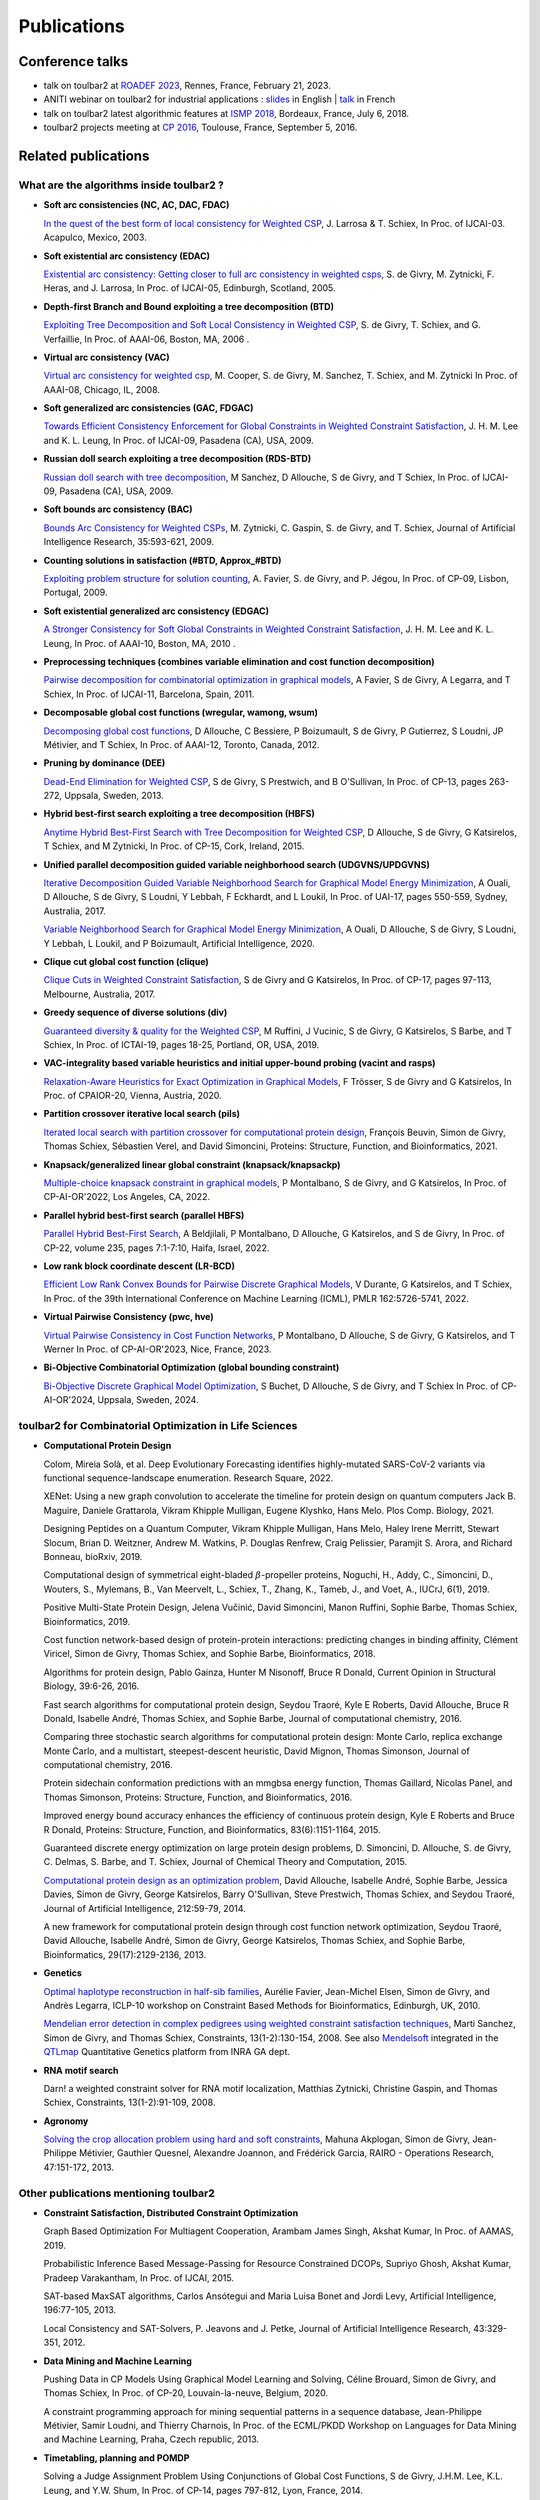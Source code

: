 .. _publications:

============
Publications
============

Conference talks
================

- talk on toulbar2 at `ROADEF 2023 <http://miat.inrae.fr/degivry/Givry23d.pdf>`_, Rennes, France, February 21, 2023.

- ANITI webinar on toulbar2 for industrial applications :
  `slides <https://miat.inrae.fr/degivry/GivryANITI2021.pdf>`_ in English |
  `talk <https://youtu.be/lH04asuheo8>`_ in French

- talk on toulbar2 latest algorithmic features at `ISMP 2018 <http://miat.inrae.fr/degivry/GivryISMP2018.pdf>`_, Bordeaux, France, July 6, 2018.

- toulbar2 projects meeting at `CP 2016 <https://cp2016.sched.org/event/89xl>`_, Toulouse, France, September 5, 2016.

Related publications
====================

What are the algorithms inside toulbar2 ?
-----------------------------------------

- **Soft arc consistencies (NC, AC, DAC, FDAC)**

  `In the quest of the best form of local consistency for Weighted CSP <http://miat.inrae.fr/schiex/Doc/Export/IJCAI03.pdf>`_,
  J. Larrosa & T. Schiex,
  In Proc. of IJCAI-03. Acapulco, Mexico, 2003.

- **Soft existential arc consistency (EDAC)**

  `Existential arc consistency: Getting closer to full arc consistency in weighted csps <http://miat.inrae.fr/degivry/Heras05.pdf>`_,
  S. de Givry, M. Zytnicki, F. Heras, and J. Larrosa,
  In Proc. of IJCAI-05, Edinburgh, Scotland, 2005.

- **Depth-first Branch and Bound exploiting a tree decomposition (BTD)**

  `Exploiting Tree Decomposition and Soft Local Consistency in Weighted CSP <http://miat.inrae.fr/degivry/Schiex06a.pdf>`_,
  S. de Givry, T. Schiex, and G. Verfaillie,
  In Proc. of AAAI-06, Boston, MA, 2006 .

- **Virtual arc consistency (VAC)**

  `Virtual arc consistency for weighted csp <http://miat.inrae.fr/degivry/Cooper08.pdf>`_,
  M. Cooper, S. de Givry, M. Sanchez, T. Schiex, and M. Zytnicki
  In Proc. of AAAI-08, Chicago, IL, 2008.

- **Soft generalized arc consistencies (GAC, FDGAC)**

  `Towards Efficient Consistency Enforcement for Global Constraints in Weighted Constraint Satisfaction <http://www.cse.cuhk.edu.hk/~jlee/publ/09/globalWcspIJCAI09.pdf>`_,
  J. H. M. Lee and K. L. Leung,
  In Proc. of IJCAI-09, Pasadena (CA), USA, 2009.

- **Russian doll search exploiting a tree decomposition (RDS-BTD)**

  `Russian doll search with tree decomposition <http://miat.inrae.fr/degivry/Sanchez09a.pdf>`_,
  M Sanchez, D Allouche, S de Givry, and T Schiex,
  In Proc. of IJCAI-09, Pasadena (CA), USA, 2009.

- **Soft bounds arc consistency (BAC)**

  `Bounds Arc Consistency for Weighted CSPs <http://miat.inrae.fr/degivry/Zytnicki09a.pdf>`_,
  M. Zytnicki, C. Gaspin, S. de Givry, and T. Schiex,
  Journal of Artificial Intelligence Research, 35:593-621, 2009.

- **Counting solutions in satisfaction (#BTD, Approx_#BTD)**

  `Exploiting problem structure for solution counting <http://miat.inrae.fr/degivry/Favier09a.pdf>`_,
  A. Favier, S. de Givry, and P. Jégou,
  In Proc. of CP-09, Lisbon, Portugal, 2009.

- **Soft existential generalized arc consistency (EDGAC)**

  `A Stronger Consistency for Soft Global Constraints in Weighted Constraint Satisfaction <https://www.aaai.org/ocs/index.php/AAAI/AAAI10/paper/download/1797/1939>`_,
  J. H. M. Lee and K. L. Leung,
  In Proc. of AAAI-10, Boston, MA, 2010 .

- **Preprocessing techniques (combines variable elimination and cost function decomposition)**

  `Pairwise decomposition for combinatorial optimization in graphical models <http://miat.inrae.fr/degivry/Favier11a.pdf>`_,
  A Favier, S de Givry, A Legarra, and T Schiex,
  In Proc. of IJCAI-11, Barcelona, Spain, 2011.

- **Decomposable global cost functions (wregular, wamong, wsum)**

  `Decomposing global cost functions <http://miat.inrae.fr/degivry/Ficolofo2012.pdf>`_,
  D Allouche, C Bessiere, P Boizumault, S de Givry, P Gutierrez, S Loudni, JP Métivier, and T Schiex,
  In Proc. of AAAI-12, Toronto, Canada, 2012.

- **Pruning by dominance (DEE)**

  `Dead-End Elimination for Weighted CSP <http://miat.inrae.fr/degivry/Givry13a.pdf>`_,
  S de Givry, S Prestwich, and B O'Sullivan,
  In Proc. of CP-13, pages 263-272, Uppsala, Sweden, 2013.

- **Hybrid best-first search exploiting a tree decomposition (HBFS)**

  `Anytime Hybrid Best-First Search with Tree Decomposition for Weighted CSP <http://miat.inrae.fr/degivry/Katsirelos15a.pdf>`_,
  D Allouche, S de Givry, G Katsirelos, T Schiex, and M Zytnicki,
  In Proc. of CP-15, Cork, Ireland, 2015.

- **Unified parallel decomposition guided variable neighborhood search (UDGVNS/UPDGVNS)**

  `Iterative Decomposition Guided Variable Neighborhood Search for Graphical Model Energy Minimization <http://miat.inrae.fr/degivry/Ouali17.pdf>`_,
  A Ouali, D Allouche, S de Givry, S Loudni, Y Lebbah, F Eckhardt, and L Loukil,
  In Proc. of UAI-17, pages 550-559, Sydney, Australia, 2017.
  
  `Variable Neighborhood Search for Graphical Model Energy Minimization <https://miat.inrae.fr/degivry/Ouali19a.pdf>`_,
  A Ouali, D Allouche, S de Givry, S Loudni, Y Lebbah, L Loukil, and P Boizumault,
  Artificial Intelligence, 2020.

- **Clique cut global cost function (clique)**

  `Clique Cuts in Weighted Constraint Satisfaction <http://miat.inrae.fr/degivry/Katsirelos17a.pdf>`_,
  S de Givry and G Katsirelos,
  In Proc. of CP-17, pages 97-113, Melbourne, Australia, 2017.

- **Greedy sequence of diverse solutions (div)**

  `Guaranteed diversity & quality for the Weighted CSP <http://miat.inrae.fr/degivry/Ruffini19a.pdf>`_,
  M Ruffini, J Vucinic, S de Givry, G Katsirelos, S Barbe, and T Schiex,
  In Proc. of ICTAI-19, pages 18-25, Portland, OR, USA, 2019.

- **VAC-integrality based variable heuristics and initial upper-bound probing (vacint and rasps)**

  `Relaxation-Aware Heuristics for Exact Optimization in Graphical Models <http://miat.inrae.fr/degivry/Trosser20a.pdf>`_,
  F Trösser, S de Givry and G Katsirelos,
  In Proc. of CPAIOR-20, Vienna, Austria, 2020.

- **Partition crossover iterative local search (pils)**

  `Iterated local search with partition crossover for computational protein design <https://miat.inrae.fr/degivry/Beuvin21a.pdf>`_,
  François Beuvin, Simon de Givry, Thomas Schiex, Sébastien Verel, and David Simoncini,
  Proteins: Structure, Function, and Bioinformatics, 2021.
  
- **Knapsack/generalized linear global constraint (knapsack/knapsackp)**

  `Multiple-choice knapsack constraint in graphical models <https://miat.inrae.fr/degivry/Montalbano22a.pdf>`_,
  P Montalbano, S de Givry, and G Katsirelos,
  In Proc. of CP-AI-OR'2022, Los Angeles, CA, 2022.
  
- **Parallel hybrid best-first search (parallel HBFS)**

  `Parallel Hybrid Best-First Search <https://miat.inrae.fr/degivry/Beldjilali22a.pdf>`_,
  A Beldjilali, P Montalbano, D Allouche, G Katsirelos, and S de Givry,
  In Proc. of CP-22, volume 235, pages 7:1-7:10, Haifa, Israel, 2022.
  
- **Low rank block coordinate descent (LR-BCD)**

  `Efficient Low Rank Convex Bounds for Pairwise Discrete Graphical Models <https://proceedings.mlr.press/v162/durante22a/durante22a.pdf>`_,
  V Durante, G Katsirelos, and T Schiex,
  In Proc. of the 39th International Conference on Machine Learning (ICML), PMLR 162:5726-5741, 2022. 
 
- **Virtual Pairwise Consistency (pwc, hve)**

  `Virtual Pairwise Consistency in Cost Function Networks <https://miat.inrae.fr/degivry/Montalbano23a.pdf>`_,
  P Montalbano, D Allouche, S de Givry, G Katsirelos, and T Werner
  In Proc. of CP-AI-OR'2023, Nice, France, 2023.
 
- **Bi-Objective Combinatorial Optimization (global bounding constraint)**

  `Bi-Objective Discrete Graphical Model Optimization <https://miat.inrae.fr/degivry/Buchet24a.pdf>`_,
  S Buchet, D Allouche, S de Givry, and T Schiex
  In Proc. of CP-AI-OR'2024, Uppsala, Sweden, 2024.
  
   
toulbar2 for Combinatorial Optimization in Life Sciences
--------------------------------------------------------

- **Computational Protein Design**

  Colom, Mireia Solà, et al.
  Deep Evolutionary Forecasting identifies highly-mutated SARS-CoV-2 variants via functional sequence-landscape enumeration.
  Research Square, 2022.
  
  XENet: Using a new graph convolution to accelerate the timeline for protein design on quantum computers
  Jack B. Maguire, Daniele Grattarola, Vikram Khipple Mulligan, Eugene Klyshko, Hans Melo.
  Plos Comp. Biology, 2021.

  Designing Peptides on a Quantum Computer,
  Vikram Khipple Mulligan, Hans Melo, Haley Irene Merritt, Stewart Slocum, Brian D. Weitzner, Andrew M. Watkins, P. Douglas Renfrew, Craig Pelissier, Paramjit S. Arora, and Richard Bonneau,
  bioRxiv, 2019.

  Computational design of symmetrical eight-bladed :math:`\beta`-propeller proteins,
  Noguchi, H., Addy, C., Simoncini, D., Wouters, S., Mylemans, B., Van Meervelt, L., Schiex, T., Zhang, K., Tameb, J., and Voet, A.,
  IUCrJ, 6(1), 2019.

  Positive Multi-State Protein Design,
  Jelena Vučinić, David Simoncini, Manon Ruffini, Sophie Barbe, Thomas Schiex,
  Bioinformatics, 2019.

  Cost function network-based design of protein-protein interactions: predicting changes in binding affinity,
  Clément Viricel, Simon de Givry, Thomas Schiex, and Sophie Barbe,
  Bioinformatics, 2018.

  Algorithms for protein design,
  Pablo Gainza, Hunter M Nisonoff, Bruce R Donald,
  Current Opinion in Structural Biology, 39:6-26, 2016.

  Fast search algorithms for computational protein design,
  Seydou Traoré, Kyle E Roberts, David Allouche, Bruce R Donald, Isabelle André, Thomas Schiex, and Sophie Barbe,
  Journal of computational chemistry, 2016.

  Comparing three stochastic search algorithms for computational protein design: Monte Carlo, replica exchange Monte Carlo, and a multistart, steepest-descent heuristic,
  David Mignon, Thomas Simonson,
  Journal of computational chemistry, 2016.

  Protein sidechain conformation predictions with an mmgbsa energy function,
  Thomas Gaillard, Nicolas Panel, and Thomas Simonson,
  Proteins: Structure, Function, and Bioinformatics, 2016.

  Improved energy bound accuracy enhances the efficiency of continuous protein design,
  Kyle E Roberts and Bruce R Donald,
  Proteins: Structure, Function, and Bioinformatics, 83(6):1151-1164, 2015.

  Guaranteed discrete energy optimization on large protein design problems,
  D. Simoncini, D. Allouche, S. de Givry, C. Delmas, S. Barbe, and T. Schiex,
  Journal of Chemical Theory and Computation, 2015.

  `Computational protein design as an optimization problem <http://miat.inrae.fr/degivry/Schiex14a.pdf>`_,
  David Allouche, Isabelle André, Sophie Barbe, Jessica Davies, Simon de Givry, George Katsirelos, Barry O'Sullivan, Steve Prestwich, Thomas Schiex, and Seydou Traoré,
  Journal of Artificial Intelligence, 212:59-79, 2014.

  A new framework for computational protein design through cost function network optimization,
  Seydou Traoré, David Allouche, Isabelle André, Simon de Givry, George Katsirelos, Thomas Schiex, and Sophie Barbe,
  Bioinformatics, 29(17):2129-2136, 2013.

- **Genetics**

  `Optimal haplotype reconstruction in half-sib families <http://miat.inrae.fr/degivry/Favier10a.pdf>`_,
  Aurélie Favier, Jean-Michel Elsen, Simon de Givry, and Andrès Legarra,
  ICLP-10 workshop on Constraint Based Methods for Bioinformatics, Edinburgh, UK, 2010.

  `Mendelian error detection in complex pedigrees using weighted constraint satisfaction techniques <http://miat.inrae.fr/degivry/Sanchez07a.pdf>`_,
  Marti Sanchez, Simon de Givry, and Thomas Schiex,
  Constraints, 13(1-2):130-154, 2008.
  See also `Mendelsoft <http://miat.inrae.fr/MendelSoft>`_ integrated in the `QTLmap <https://forge-dga.jouy.inra.fr/projects/qtlmap>`_ Quantitative Genetics platform from INRA GA dept.

- **RNA motif search**

  Darn! a weighted constraint solver for RNA motif localization,
  Matthias Zytnicki, Christine Gaspin, and Thomas Schiex,
  Constraints, 13(1-2):91-109, 2008.

- **Agronomy**

  `Solving the crop allocation problem using hard and soft constraints <http://miat.inrae.fr/degivry/Akplogan13.pdf>`_,
  Mahuna Akplogan, Simon de Givry, Jean-Philippe Métivier, Gauthier Quesnel, Alexandre Joannon, and Frédérick Garcia,
  RAIRO - Operations Research, 47:151-172, 2013.

Other publications mentioning toulbar2
--------------------------------------

- **Constraint Satisfaction, Distributed Constraint Optimization**

  Graph Based Optimization For Multiagent Cooperation,
  Arambam James Singh, Akshat Kumar, In Proc. of AAMAS, 2019.

  Probabilistic Inference Based Message-Passing for Resource Constrained DCOPs,
  Supriyo Ghosh, Akshat Kumar, Pradeep Varakantham, In Proc. of IJCAI, 2015.

  SAT-based MaxSAT algorithms,
  Carlos Ansótegui and Maria Luisa Bonet and Jordi Levy,
  Artificial Intelligence, 196:77-105, 2013.

  Local Consistency and SAT-Solvers, P. Jeavons and J. Petke, Journal of Artificial Intelligence Research, 43:329-351, 2012.

- **Data Mining and Machine Learning**

  Pushing Data in CP Models Using Graphical Model Learning and Solving,
  Céline Brouard, Simon de Givry, and Thomas Schiex,
  In Proc. of CP-20, Louvain-la-neuve, Belgium, 2020.

  A constraint programming approach for mining sequential patterns in a sequence database,
  Jean-Philippe Métivier, Samir Loudni, and Thierry Charnois,
  In Proc. of the ECML/PKDD Workshop on Languages for Data Mining and Machine Learning, Praha, Czech republic, 2013.

- **Timetabling, planning and POMDP**

  Solving a Judge Assignment Problem Using Conjunctions of Global Cost Functions,
  S de Givry, J.H.M. Lee, K.L. Leung, and Y.W. Shum,
  In Proc. of CP-14, pages 797-812, Lyon, France, 2014.

  Optimally solving Dec-POMDPs as continuous-state MDPs,
  Jilles Steeve Dibangoye, Christopher Amato, Olivier Buffet, and François Charpillet,
  In Proc. of IJCAI, pages 90-96, 2013.

  A weighted csp approach to cost-optimal planning,
  Martin C Cooper, Marie de Roquemaurel, and Pierre Régnier,
  Ai Communications, 24(1):1-29, 2011.

  Point-based backup for decentralized POMDPs: Complexity and new algorithms,
  Akshat Kumar and Shlomo Zilberstein,
  In Proceedings of the 9th International Conference on Autonomous Agents and Multiagent Systems, 1:1315-1322, 2010.

- **Inference, Sampling, and Diagnostic**

  Dubray, A., Derval, G., Nijssen, S., Schaus, P.
  Optimal Decoding of Hidden Markov Models with Consistency Constraints. 
  In Proc. of Discovery Science (DS), LNCS 13601, 2022.
  
  Mohamed-Hamza Ibrahim, Christopher Pal and Gilles Pesant,
  Leveraging cluster backbones for improving MAP inference in statistical relational models,
  In Ann. Math. Artif. Intell. 88, No. 8, 907-949, 2020.

  C. Viricel, D. Simoncini, D. Allouche, S. de Givry, S. Barbe, and T. Schiex,
  Approximate counting with deterministic guarantees for affinity computations,
  In Proc. of Modeling, Computation and Optimization in Information Systems and Management Sciences - MCO'15, Metz, France, 2015.

  Discrete sampling with universal hashing,
  Stefano Ermon, Carla P Gomes, Ashish Sabharwal, and Bart Selman,
  In Proc. of NIPS, pages 2085-2093, 2013.

  Compiling ai engineering models for probabilistic inference,
  Paul Maier, Dominik Jain, and Martin Sachenbacher,
  In KI 2011: Advances in Artifcial Intelligence, pages 191-203, 2011.

  Diagnostic hypothesis enumeration vs. probabilistic inference for hierarchical automata models,
  Paul Maier, Dominik Jain, and Martin Sachenbacher,
  In Proc. of the International Workshop on Principles of Diagnosis, Murnau, Germany, 2011.

- **Computer Vision and Energy Minimization**

  Exact MAP-inference by Confining Combinatorial Search with LP Relaxation,
  Stefan Haller, Paul Swoboda, Bogdan Savchynskyy,
  In Proc. of AAAI, 2018.

- **Computer Music**

  Exploiting structural relationships in audio music signals using markov logic networks,
  Hélène Papadopoulos and George Tzanetakis,
  In Proc. of 38th International Conference on Acoustics, Speech, and Signal Processing (ICASSP), pages 4493-4497, Canada, 2013.

  Modeling chord and key structure with markov logic,
  Hélène Papadopoulos and George Tzanetakis,
  In Proc. of the Society for Music Information Retrieval (ISMIR), pages 121-126, 2012.

- **Inductive Logic Programming**

  Extension of the top-down data-driven strategy to ILP,
  Erick Alphonse and Céline Rouveirol,
  In Proc. of Inductive Logic Programming, pages 49-63, 2007.

- **Other domains**

  An automated model abstraction operator implemented in the multiple modeling environment MOM,
  Peter Struss, Alessandro Fraracci, and D Nyga,
  In Proc. of the 25th International Workshop on Qualitative Reasoning, Barcelona, Spain, 2011.

  Modeling Flowchart Structure Recognition as a Max-Sum Problem,
  Martin Bresler, Daniel Prusa, Václav Hlavác,
  In Proc. of International Conference on Document Analysis and Recognition, Washington, DC, USA, 1215-1219, 2013.

